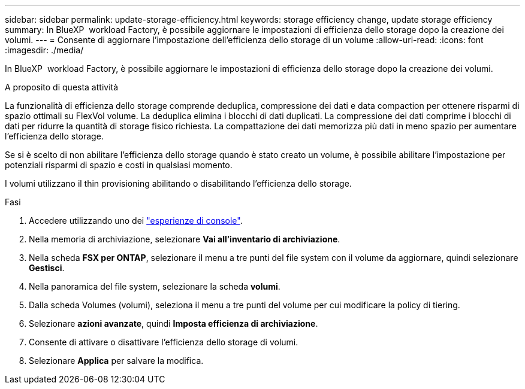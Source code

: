 ---
sidebar: sidebar 
permalink: update-storage-efficiency.html 
keywords: storage efficiency change, update storage efficiency 
summary: In BlueXP  workload Factory, è possibile aggiornare le impostazioni di efficienza dello storage dopo la creazione dei volumi. 
---
= Consente di aggiornare l'impostazione dell'efficienza dello storage di un volume
:allow-uri-read: 
:icons: font
:imagesdir: ./media/


[role="lead"]
In BlueXP  workload Factory, è possibile aggiornare le impostazioni di efficienza dello storage dopo la creazione dei volumi.

.A proposito di questa attività
La funzionalità di efficienza dello storage comprende deduplica, compressione dei dati e data compaction per ottenere risparmi di spazio ottimali su FlexVol volume. La deduplica elimina i blocchi di dati duplicati. La compressione dei dati comprime i blocchi di dati per ridurre la quantità di storage fisico richiesta. La compattazione dei dati memorizza più dati in meno spazio per aumentare l'efficienza dello storage.

Se si è scelto di non abilitare l'efficienza dello storage quando è stato creato un volume, è possibile abilitare l'impostazione per potenziali risparmi di spazio e costi in qualsiasi momento.

I volumi utilizzano il thin provisioning abilitando o disabilitando l'efficienza dello storage.

.Fasi
. Accedere utilizzando uno dei link:https://docs.netapp.com/us-en/workload-setup-admin/console-experiences.html["esperienze di console"^].
. Nella memoria di archiviazione, selezionare *Vai all'inventario di archiviazione*.
. Nella scheda *FSX per ONTAP*, selezionare il menu a tre punti del file system con il volume da aggiornare, quindi selezionare *Gestisci*.
. Nella panoramica del file system, selezionare la scheda *volumi*.
. Dalla scheda Volumes (volumi), seleziona il menu a tre punti del volume per cui modificare la policy di tiering.
. Selezionare *azioni avanzate*, quindi *Imposta efficienza di archiviazione*.
. Consente di attivare o disattivare l'efficienza dello storage di volumi.
. Selezionare *Applica* per salvare la modifica.

